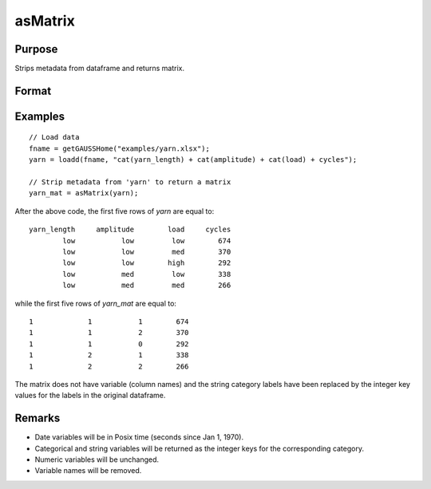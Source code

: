 
asMatrix
==============================================

Purpose
----------------

Strips metadata from dataframe and returns matrix.

Format
----------------
.. function:: x_mat = asMatrix(x_meta)

    :param x_meta: data.
    :type x_meta: NxK matrix or dataframe.

    :return x_mat: data matrix.
    :rtype x_mat: NxK matrix


Examples
----------------

::

  // Load data
  fname = getGAUSSHome("examples/yarn.xlsx");
  yarn = loadd(fname, "cat(yarn_length) + cat(amplitude) + cat(load) + cycles");

  // Strip metadata from 'yarn' to return a matrix
  yarn_mat = asMatrix(yarn);

After the above code, the first five rows of *yarn* are equal to:

::

     yarn_length     amplitude        load     cycles
             low           low         low        674
             low           low         med        370
             low           low        high        292
             low           med         low        338
             low           med         med        266

while the first five rows of *yarn_mat* are equal to:

::

               1             1           1        674
               1             1           2        370
               1             1           0        292
               1             2           1        338
               1             2           2        266


The matrix does not have variable (column names) and the string category labels have been replaced by the integer key values for the labels in the original dataframe.

Remarks
--------------

* Date variables will be in Posix time (seconds since Jan 1, 1970).
* Categorical and string variables will be returned as the integer keys for the corresponding category.
* Numeric variables will be unchanged.
* Variable names will be removed.

.. seealso:: Functions :func:`asdf`, :func:`dfname`, :func:`dftype`
